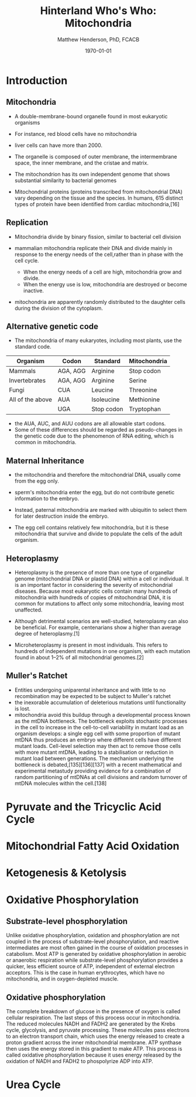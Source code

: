 #+TITLE: Hinterland Who's Who: Mitochondria
#+AUTHOR: Matthew Henderson, PhD, FCACB
#+DATE: \today

:PROPERTIES:
#+DRAWERS: PROPERTIES
#+LaTeX_CLASS: beamer
#+LaTeX_CLASS_OPTIONS: [presentation, smaller]
#+BEAMER_THEME: Hannover
#+BEAMER_COLOR_THEME: whale
#+COLUMNS: %40ITEM %10BEAMER_env(Env) %9BEAMER_envargs(Env Args) %4BEAMER_col(Col) %10BEAMER_extra(Extra)
#+OPTIONS: H:2 toc:nil
#+PROPERTY: header-args:R :session *R*
#+PROPERTY: header-args :cache no
#+PROPERTY: header-args :tangle yes
#+STARTUP: beamer
#+STARTUP: overview
#+STARTUP: hidestars
#+STARTUP: indent
# #+BEAMER_HEADER: \subtitle{Part 1: Maple Syrup Urine Diseas}
#+BEAMER_HEADER: \institute[NSO]{Newborn Screening Ontario | The University of Ottawa}
#+BEAMER_HEADER: \titlegraphic{\includegraphics[height=1cm,keepaspectratio]{../logos/NSO_logo.pdf}\includegraphics[height=1cm,keepaspectratio]{../logos/cheo-logo.png} \includegraphics[height=1cm,keepaspectratio]{../logos/UOlogoBW.eps}}
#+latex_header: \hypersetup{colorlinks,linkcolor=white,urlcolor=blue}
#+LaTeX_header: \usepackage{textpos}
#+LaTeX_header: \usepackage{textgreek}
#+LaTeX_header: \usepackage[version=4]{mhchem}
#+LaTeX_header: \usepackage{chemfig}
#+LaTeX_header: \usepackage{siunitx}
#+LaTeX_header: \usepackage{gensymb}
#+LaTex_HEADER: \usepackage[usenames,dvipsnames]{xcolor}
#+LaTeX_HEADER: \usepackage[T1]{fontenc}
#+LaTeX_HEADER: \usepackage{lmodern}
#+LaTeX_HEADER: \usepackage{verbatim}
#+LaTeX_HEADER: \usepackage{tikz}
#+LaTeX_HEADER: \usetikzlibrary{shapes.geometric,arrows,decorations.pathmorphing,backgrounds,positioning,fit,petri}
:END:

#+BEGIN_EXPORT LaTeX
%\logo{\includegraphics[width=1cm,height=1cm,keepaspectratio]{../logos/NSO_logo_small.pdf}~%
%    \includegraphics[width=1cm,height=1cm,keepaspectratio]{../logos/UOlogoBW.eps}%
%}

\vspace{220pt}
\beamertemplatenavigationsymbolsempty
\setbeamertemplate{caption}[numbered]
\setbeamerfont{caption}{size=\tiny}
% \addtobeamertemplate{frametitle}{}{%
% \begin{textblock*}{100mm}(.85\textwidth,-1cm)
% \includegraphics[height=1cm,width=2cm]{cat}
% \end{textblock*}}

\tikzstyle{chemical} = [rectangle, rounded corners, text width=5em, minimum height=1em,text centered, draw=black, fill=none]
\tikzstyle{hardware} = [rectangle, rounded corners, text width=5em, minimum height=1em,text centered, draw=black, fill=gray!30]
\tikzstyle{ms} = [rectangle, rounded corners, text width=5em, minimum height=1em,text centered, draw=orange, fill=none]
\tikzstyle{msw} = [rectangle, rounded corners, text width=7em, minimum height=1em,text centered, draw=orange, fill=none]
\tikzstyle{label} = [rectangle,text width=8em, minimum height=1em, text centered, draw=none, fill=none]
\tikzstyle{hl} = [rectangle, rounded corners, text width=5em, minimum height=1em,text centered, draw=black, fill=red!30]
\tikzstyle{box} = [rectangle, rounded corners, text width=5em, minimum height=5em,text centered, draw=black, fill=none]
\tikzstyle{arrow} = [thick,->,>=stealth]
\tikzstyle{hl-arrow} = [ultra thick,->,>=stealth,draw=red]
#+END_EXPORT 


* Introduction
** Mitochondria
- A double-membrane-bound organelle found in most eukaryotic organisms
- For instance, red blood cells have no mitochondria
- liver cells can have more than 2000.

- The organelle is composed of outer membrane, the intermembrane
  space, the inner membrane, and the cristae and matrix.

- The mitochondrion has its own independent genome that shows
  substantial similarity to bacterial genomes

- Mitochondrial proteins (proteins transcribed from mitochondrial DNA)
  vary depending on the tissue and the species. In humans, 615
  distinct types of protein have been identified from cardiac
  mitochondria,[16]

** Replication 

- Mitochondria divide by binary fission, similar to bacterial cell division

- mammalian mitochondria replicate their DNA and divide mainly in response
  to the energy needs of the cell,rather than in phase with the cell cycle.
  - When the energy needs of a cell are high, mitochondria grow and
    divide.
  - When the energy use is low, mitochondria are destroyed
    or become inactive.

- mitochondria are apparently randomly distributed to the daughter
  cells during the division of the cytoplasm.


** Alternative genetic code

- The mitochondria of many eukaryotes, including most plants, use the
  standard code.

#+CAPTION[mito code]: Exceptions to the standard genetic code in mitochondria
#+NAME: tab:code 
| Organism         | Codon    | Standard   | Mitochondria |
|------------------+----------+------------+--------------|
| Mammals          | AGA, AGG | Arginine   | Stop codon   |
| Invertebrates    | AGA, AGG | Arginine   | Serine       |
| Fungi            | CUA      | Leucine    | Threonine    |
| All of the above | AUA      | Isoleucine | Methionine   |
|                  | UGA      | Stop codon | Tryptophan   |

- the AUA, AUC, and AUU codons are all allowable start codons.
- Some of these differences should be regarded as pseudo-changes in
  the genetic code due to the phenomenon of RNA editing, which is
  common in mitochondria. 


** Maternal Inheritance

- the mitochondria and therefore the mitochondrial DNA, usually come from
  the egg only.

- sperm's mitochondria enter the egg, but do not contribute genetic information to the embryo.

- Instead, paternal mitochondria are marked with ubiquitin to select them for later destruction inside the embryo.

- The egg cell contains relatively few mitochondria, but it is these
  mitochondria that survive and divide to populate the cells of the
  adult organism.

** Heteroplasmy
- Heteroplasmy is the presence of more than one type of organellar
  genome (mitochondrial DNA or plastid DNA) within a cell or
  individual. It is an important factor in considering the severity of
  mitochondrial diseases. Because most eukaryotic cells contain many
  hundreds of mitochondria with hundreds of copies of mitochondrial
  DNA, it is common for mutations to affect only some mitochondria,
  leaving most unaffected.

- Although detrimental scenarios are well-studied, heteroplasmy can
  also be beneficial. For example, centenarians show a higher than
  average degree of heteroplasmy.[1]

- Microheteroplasmy is present in most individuals. This refers to
  hundreds of independent mutations in one organism, with each
  mutation found in about 1–2% of all mitochondrial genomes.[2]

** Muller's Ratchet

- Entities undergoing uniparental inheritance and with little to no
  recombination may be expected to be subject to Muller's ratchet
- the inexorable accumulation of deleterious mutations until functionality
  is lost.
- mitochondria avoid this buildup through a developmental process
  known as the mtDNA bottleneck. The bottleneck exploits stochastic
  processes in the cell to increase in the cell-to-cell variability in
  mutant load as an organism develops: a single egg cell with some
  proportion of mutant mtDNA thus produces an embryo where different
  cells have different mutant loads. Cell-level selection may then act
  to remove those cells with more mutant mtDNA, leading to a
  stabilisation or reduction in mutant load between generations. The
  mechanism underlying the bottleneck is debated,[135][136][137] with
  a recent mathematical and experimental metastudy providing evidence
  for a combination of random partitioning of mtDNAs at cell divisions
  and random turnover of mtDNA molecules within the cell.[138]
* Pyruvate and the Tricyclic Acid Cycle

* Mitochondrial Fatty Acid Oxidation

* Ketogenesis & Ketolysis

* Oxidative Phosphorylation
** Substrate-level phosphorylation
Unlike oxidative phosphorylation, oxidation and phosphorylation are
not coupled in the process of substrate-level phosphorylation, and
reactive intermediates are most often gained in the course of
oxidation processes in catabolism. Most ATP is generated by oxidative
phosphorylation in aerobic or anaerobic respiration while
substrate-level phosphorylation provides a quicker, less efficient
source of ATP, independent of external electron acceptors. This is the
case in human erythrocytes, which have no mitochondria, and in
oxygen-depleted muscle.

** Oxidative phosphorylation
 The complete breakdown of glucose in the presence of oxygen is called cellular respiration. The last steps of this process occur in mitochondria. The reduced molecules NADH and FADH2 are generated by the Krebs cycle, glycolysis, and pyruvate processing. These molecules pass electrons to an electron transport chain, which uses the energy released to create a proton gradient across the inner mitochondrial membrane. ATP synthase then uses the energy stored in this gradient to make ATP. This process is called oxidative phosphorylation because it uses energy released by the oxidation of NADH and FADH2 to phospolyrize ADP into ATP. 
* Urea Cycle
